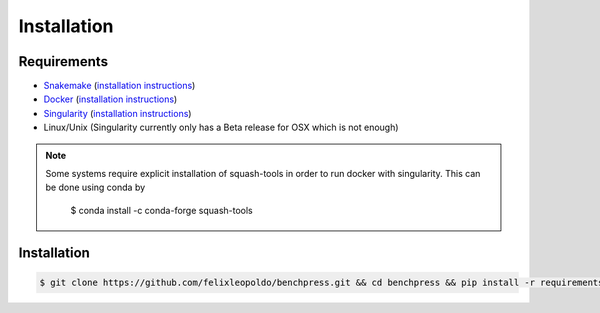 Installation
###############


Requirements
************

* `Snakemake <https://snakemake.readthedocs.io/en/stable/>`_ (`installation instructions <https://snakemake.readthedocs.io/en/stable/getting_started/installation.html>`_)
* `Docker <https://www.docker.com/>`_ (`installation instructions <https://docs.docker.com/engine/install/>`_)
* `Singularity <https://docs.docker.com/engine/install/>`_  (`installation instructions <https://sylabs.io/guides/3.6/admin-guide/installation.html>`_)
* Linux/Unix (Singularity currently only has a Beta release for OSX which is not enough)

.. note:: 

    Some systems require explicit installation of squash-tools in order to run docker with singularity. 
    This can be done using conda by
    
        $ conda install -c conda-forge squash-tools

Installation
**********************


.. code-block:: bash

    $ git clone https://github.com/felixleopoldo/benchpress.git && cd benchpress && pip install -r requirements.txt